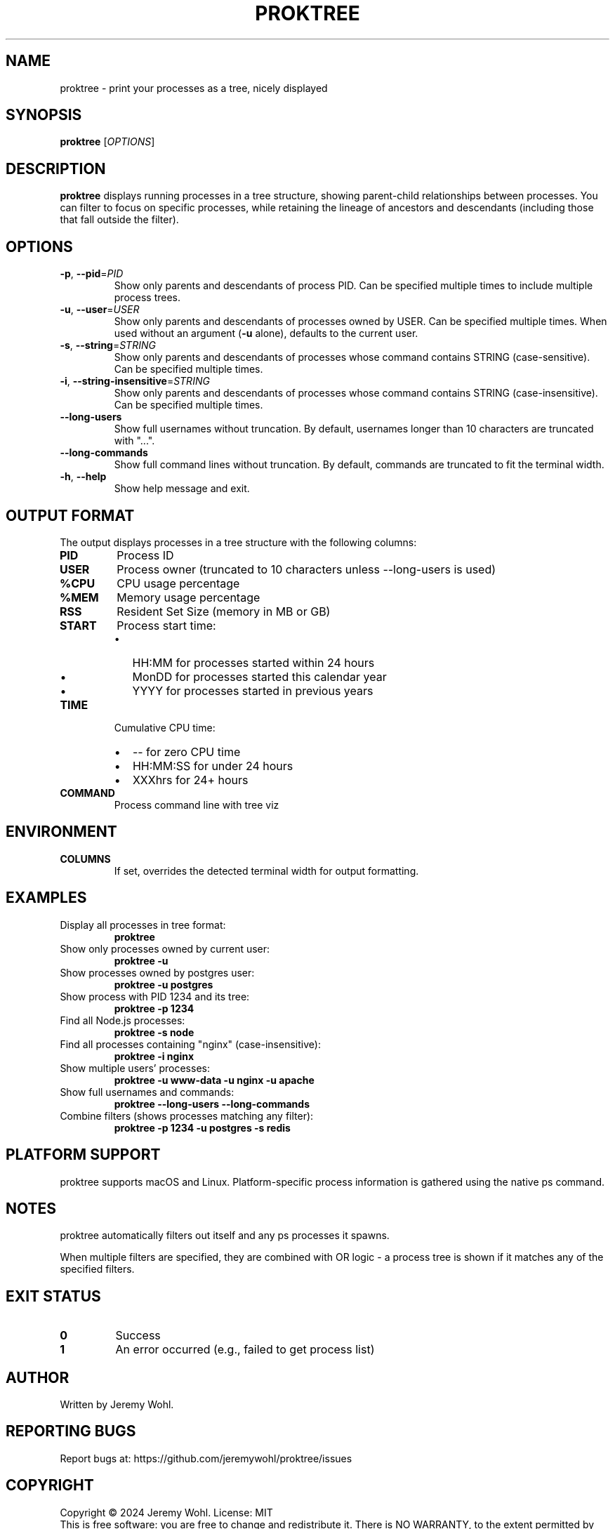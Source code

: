 .\" Manpage for proktree
.\" Contact the author to correct errors or typos.
.TH PROKTREE 1 "July 2025" "proktree" "User Commands"

.SH NAME
proktree \- print your processes as a tree, nicely displayed

.SH SYNOPSIS
.B proktree
[\fI\,OPTIONS\/\fR]

.SH DESCRIPTION
.B proktree
displays running processes in a tree structure, showing parent-child relationships
between processes. You can filter to focus on specific processes, while retaining
the lineage of ancestors and descendants (including those that fall outside the filter).

.SH OPTIONS
.TP
.BR \-p ", " \-\-pid =\fIPID\fR
Show only parents and descendants of process PID. Can be specified multiple times
to include multiple process trees.

.TP
.BR \-u ", " \-\-user =\fIUSER\fR
Show only parents and descendants of processes owned by USER. Can be specified
multiple times. When used without an argument (\fB\-u\fR alone), defaults to the
current user.

.TP
.BR \-s ", " \-\-string =\fISTRING\fR
Show only parents and descendants of processes whose command contains STRING
(case-sensitive). Can be specified multiple times.

.TP
.BR \-i ", " \-\-string\-insensitive =\fISTRING\fR
Show only parents and descendants of processes whose command contains STRING
(case-insensitive). Can be specified multiple times.

.TP
.BR \-\-long\-users
Show full usernames without truncation. By default, usernames longer than 10
characters are truncated with "...".

.TP
.BR \-\-long\-commands
Show full command lines without truncation. By default, commands are truncated
to fit the terminal width.

.TP
.BR \-h ", " \-\-help
Show help message and exit.

.SH OUTPUT FORMAT
The output displays processes in a tree structure with the following columns:

.TP
.B PID
Process ID

.TP
.B USER
Process owner (truncated to 10 characters unless \-\-long\-users is used)

.TP
.B %CPU
CPU usage percentage

.TP
.B %MEM
Memory usage percentage  

.TP
.B RSS
Resident Set Size (memory in MB or GB)

.TP
.B START
Process start time:
.RS
.IP \(bu 2
HH:MM for processes started within 24 hours
.IP \(bu 2
MonDD for processes started this calendar year  
.IP \(bu 2
YYYY for processes started in previous years
.RE

.TP
.B TIME
Cumulative CPU time:
.RS
.IP \(bu 2
\-\- for zero CPU time
.IP \(bu 2
HH:MM:SS for under 24 hours
.IP \(bu 2
XXXhrs for 24+ hours
.RE

.TP
.B COMMAND
Process command line with tree viz

.SH ENVIRONMENT
.TP
.B COLUMNS
If set, overrides the detected terminal width for output formatting.

.SH EXAMPLES
.TP
Display all processes in tree format:
.B proktree

.TP
Show only processes owned by current user:
.B proktree -u

.TP
Show processes owned by postgres user:
.B proktree -u postgres

.TP
Show process with PID 1234 and its tree:
.B proktree -p 1234

.TP
Find all Node.js processes:
.B proktree -s node

.TP
Find all processes containing "nginx" (case-insensitive):
.B proktree -i nginx

.TP
Show multiple users' processes:
.B proktree -u www-data -u nginx -u apache

.TP
Show full usernames and commands:
.B proktree --long-users --long-commands

.TP
Combine filters (shows processes matching any filter):
.B proktree -p 1234 -u postgres -s redis

.SH PLATFORM SUPPORT
proktree supports macOS and Linux. Platform-specific process information is
gathered using the native ps command.

.SH NOTES
proktree automatically filters out itself and any ps processes it spawns.

When multiple filters are specified, they are combined with OR logic - a process
tree is shown if it matches any of the specified filters.

.SH EXIT STATUS
.TP
.B 0
Success
.TP
.B 1
An error occurred (e.g., failed to get process list)

.SH AUTHOR
Written by Jeremy Wohl.

.SH REPORTING BUGS
Report bugs at: https://github.com/jeremywohl/proktree/issues

.SH COPYRIGHT
Copyright © 2024 Jeremy Wohl. License: MIT
.br
This is free software: you are free to change and redistribute it.
There is NO WARRANTY, to the extent permitted by law.

.SH SEE ALSO
.BR ps (1),
.BR pstree (1),
.BR top (1),
.BR htop (1)

.PP
Full documentation at: https://github.com/jeremywohl/proktree